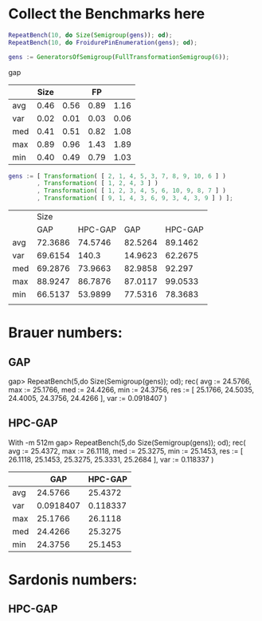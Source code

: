 * Collect the Benchmarks here
#+BEGIN_SRC gap
RepeatBench(10, do Size(Semigroup(gens)); od);
RepeatBench(10, do FroidurePinEnumeration(gens); od);
#+END_SRC



#+BEGIN_SRC gap
gens := GeneratorsOfSemigroup(FullTransformationSemigroup(6));
#+END_SRC gap

|     | Size |      |   FP |      |
|-----+------+------+------+------|
| avg | 0.46 | 0.56 | 0.89 | 1.16 |
| var | 0.02 | 0.01 | 0.03 | 0.06 |
| med | 0.41 | 0.51 | 0.82 | 1.08 |
| max | 0.89 | 0.96 | 1.43 | 1.89 |
| min | 0.40 | 0.49 | 0.79 | 1.03 |


#+BEGIN_SRC gap
gens := [ Transformation( [ 2, 1, 4, 5, 3, 7, 8, 9, 10, 6 ] )
        , Transformation( [ 1, 2, 4, 3 ] )
        , Transformation( [ 1, 2, 3, 4, 5, 6, 10, 9, 8, 7 ] )
        , Transformation( [ 9, 1, 4, 3, 6, 9, 3, 4, 3, 9 ] ) ];
#+END_SRC

|     |    Size |         |         |         |
|     |     GAP | HPC-GAP |     GAP | HPC-GAP |
|-----+---------+---------+---------+---------|
| avg | 72.3686 | 74.5746 | 82.5264 | 89.1462 |
| var | 69.6154 |   140.3 | 14.9623 | 62.2675 |
| med | 69.2876 | 73.9663 | 82.9858 |  92.297 |
| max | 88.9247 | 86.7876 | 87.0117 | 99.0533 |
| min | 66.5137 | 53.9899 | 77.5316 | 78.3683 |
|     |         |         |         |         |


* Brauer numbers:

** GAP
gap> RepeatBench(5,do Size(Semigroup(gens)); od);
rec( avg := 24.5766, max := 25.1766, med := 24.4266, min := 24.3756, 
  res := [ 25.1766, 24.5035, 24.4005, 24.3756, 24.4266 ], var := 0.0918407 )

** HPC-GAP
With -m 512m
gap> RepeatBench(5,do Size(Semigroup(gens)); od);
rec( avg := 25.4372, max := 26.1118, med := 25.3275, min := 25.1453, 
  res := [ 26.1118, 25.1453, 25.3275, 25.3331, 25.2684 ], var := 0.118337 )

|     |       GAP |  HPC-GAP |
|-----+-----------+----------|
| avg |   24.5766 |  25.4372 |
| var | 0.0918407 | 0.118337 |
| max |   25.1766 |  26.1118 |
| med |   24.4266 |  25.3275 |
| min |   24.3756 |  25.1453 |
|-----+-----------+----------|

* Sardonis numbers:

** HPC-GAP

